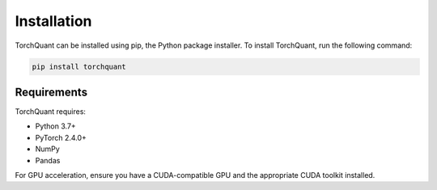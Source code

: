 Installation
============

TorchQuant can be installed using pip, the Python package installer. To install TorchQuant, run the following command:

.. code-block:: bash

   pip install torchquant

Requirements
------------

TorchQuant requires:

- Python 3.7+
- PyTorch 2.4.0+
- NumPy
- Pandas

For GPU acceleration, ensure you have a CUDA-compatible GPU and the appropriate CUDA toolkit installed.